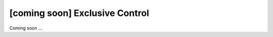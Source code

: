 [coming soon] Exclusive Control
================================================================================

Coming soon ...